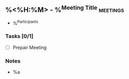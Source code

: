 ** %<%H:%M> - %^{Meeting Title} :meetings:
:Participants:
- %^{Participants}
:END:
*** Tasks [0/1]
- [ ] Prepair Meeting
*** Notes
- %a
